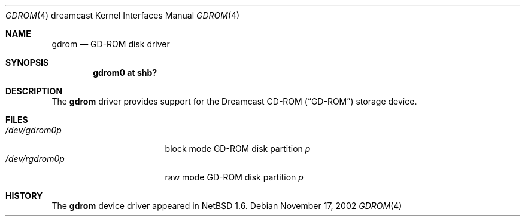 .\"	$NetBSD: gdrom.4,v 1.3 2003/06/27 18:19:29 wiz Exp $
.\"
.\" Copyright (c) 2002 The NetBSD Foundation, Inc.
.\" All rights reserved.
.\"
.\" This code is derived from software contributed to The NetBSD Foundation
.\" by ITOH Yasufumi.
.\"
.\" Redistribution and use in source and binary forms, with or without
.\" modification, are permitted provided that the following conditions
.\" are met:
.\" 1. Redistributions of source code must retain the above copyright
.\"    notice, this list of conditions and the following disclaimer.
.\" 2. Redistributions in binary form must reproduce the above copyright
.\"    notice, this list of conditions and the following disclaimer in the
.\"    documentation and/or other materials provided with the distribution.
.\"
.\" THIS SOFTWARE IS PROVIDED BY THE NETBSD FOUNDATION, INC. AND CONTRIBUTORS
.\" ``AS IS'' AND ANY EXPRESS OR IMPLIED WARRANTIES, INCLUDING, BUT NOT LIMITED
.\" TO, THE IMPLIED WARRANTIES OF MERCHANTABILITY AND FITNESS FOR A PARTICULAR
.\" PURPOSE ARE DISCLAIMED.  IN NO EVENT SHALL THE FOUNDATION OR CONTRIBUTORS
.\" BE LIABLE FOR ANY DIRECT, INDIRECT, INCIDENTAL, SPECIAL, EXEMPLARY, OR
.\" CONSEQUENTIAL DAMAGES (INCLUDING, BUT NOT LIMITED TO, PROCUREMENT OF
.\" SUBSTITUTE GOODS OR SERVICES; LOSS OF USE, DATA, OR PROFITS; OR BUSINESS
.\" INTERRUPTION) HOWEVER CAUSED AND ON ANY THEORY OF LIABILITY, WHETHER IN
.\" CONTRACT, STRICT LIABILITY, OR TORT (INCLUDING NEGLIGENCE OR OTHERWISE)
.\" ARISING IN ANY WAY OUT OF THE USE OF THIS SOFTWARE, EVEN IF ADVISED OF THE
.\" POSSIBILITY OF SUCH DAMAGE.
.\"
.Dd November 17, 2002
.Dt GDROM 4 dreamcast
.Os
.Sh NAME
.Nm gdrom
.Nd GD-ROM disk driver
.Sh SYNOPSIS
.Cd "gdrom0 at shb?"
.Sh DESCRIPTION
The
.Nm
driver provides support for the Dreamcast CD-ROM
.Pq Dq GD-ROM
storage device.
.Sh FILES
.Bl -tag -width /dev/rgdromXXXX -compact
.It Pa /dev/gdrom0 Ns Ar p
block mode
GD-ROM disk
partition
.Ar p
.It Pa /dev/rgdrom0 Ns Ar p
raw mode
GD-ROM disk
partition
.Ar p
.El
.\" .Sh SEE ALSO
.\" .Xr cd 4
.Sh HISTORY
The
.Nm
device driver appeared in
.Nx 1.6 .

